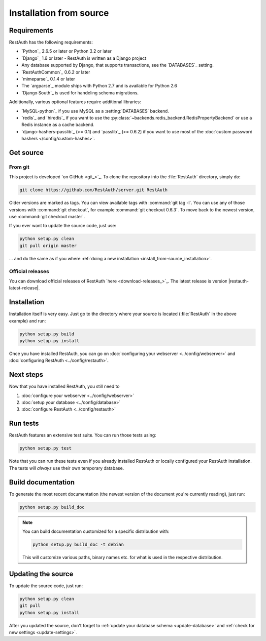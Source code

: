 Installation from source
========================

Requirements
------------

RestAuth has the following requirements:

* `Python`_ 2.6.5 or later or Python 3.2 or later
* `Django`_ 1.6 or later - RestAuth is written as a Django project
* Any database supported by Django, that supports transactions, see the
  `DATABASES`_ setting.
* `RestAuthCommon`_ 0.6.2 or later
* `mimeparse`_ 0.1.4 or later
* The `argparse`_ module ships with Python 2.7 and is available for Python 2.6
* `Django South`_ is used for handeling schema migrations.

Additionally, various optional features require additional libraries:

* `MySQL-python`_ if you use MySQL as a :setting:`DATABASES` backend.
* `redis`_ and `hiredis`_ if you want to use the
  :py:class:`~backends.redis_backend.RedisPropertyBackend` or use a Redis
  instance as a cache backend.
* `django-hashers-passlib`_ (>= 0.1) and `passlib`_ (>= 0.6.2) if you want to
  use most of the :doc:`custom password hashers </config/custom-hashes>`.

Get source
----------

From git
++++++++

This project is developed `on GitHub <git_>`_. To clone the repository into the
:file:`RestAuth` directory, simply do:

.. code-block:: bash

   git clone https://github.com/RestAuth/server.git RestAuth

Older versions are marked as tags. You can view available tags with
:command:`git tag -l`. You can use any of those versions with :command:`git
checkout`, for example :command:`git checkout 0.6.3`.  To move back to the newest
version, use :command:`git checkout master`.

If you ever want to update the source code, just use:

.. code-block:: bash

   python setup.py clean
   git pull origin master

... and do the same as if you where
:ref:`doing a new installation <install_from-source_installation>`.

Official releases
+++++++++++++++++

You can download official releases of RestAuth `here <download-releases_>`_. The
latest release is version |restauth-latest-release|.

.. _install_from-source_installation:

Installation
------------

Installation itself is very easy. Just go to the directory where your source is
located (:file:`RestAuth` in the above example) and run:

.. code-block:: bash

   python setup.py build
   python setup.py install

Once you have installed RestAuth, you can go on :doc:`configuring your webserver
<../config/webserver>` and :doc:`configuring RestAuth <../config/restauth>`.

Next steps
----------
Now that you have installed RestAuth, you still need to

#. :doc:`configure your webserver <../config/webserver>`
#. :doc:`setup your database <../config/database>`
#. :doc:`configure RestAuth <../config/restauth>`

Run tests
---------

RestAuth features an extensive test suite. You can run those tests using:

.. code-block:: bash

   python setup.py test

Note that you can run these tests even if you already installed RestAuth or
locally configured your RestAuth installation. The tests will *always* use their
own temporary database.

Build documentation
-------------------

To generate the most recent documentation (the newest version of the document
you're currently reading), just run:

.. code-block:: bash

   python setup.py build_doc

.. NOTE:: You can build documentation customized for a specific distribution
   with:

   .. code-block:: bash

      python setup.py build_doc -t debian

   This will customize various paths, binary names etc. for what is used in the
   respective distribution.

.. _source-update:

Updating the source
-------------------

To update the source code, just run:

.. code-block:: bash

   python setup.py clean
   git pull
   python setup.py install

After you updated the source, don't forget to :ref:`update your database schema
<update-database>` and :ref:`check for new settings <update-settings>`.

